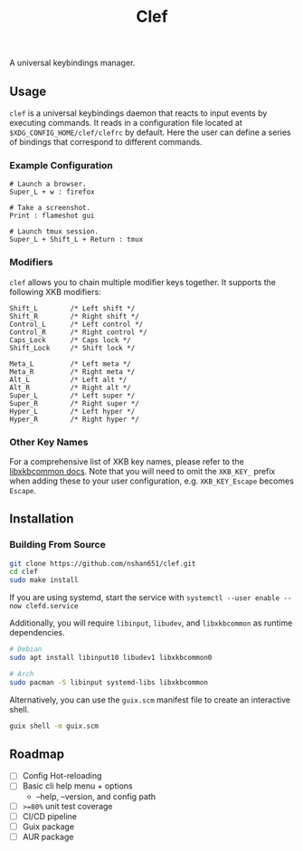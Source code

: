 #+title: Clef

A universal keybindings manager.

** Usage
=clef= is a universal keybindings daemon that reacts to input events by executing commands. It reads in a configuration file located at ~$XDG_CONFIG_HOME/clef/clefrc~ by default. Here the user can define a series of bindings that correspond to different commands.

*** Example Configuration

#+begin_example
# Launch a browser.
Super_L + w : firefox

# Take a screenshot.
Print : flameshot gui

# Launch tmux session.
Super_L + Shift_L + Return : tmux
#+end_example

*** Modifiers
=clef= allows you to chain multiple modifier keys together. It supports the following XKB modifiers:
#+begin_example
Shift_L        /* Left shift */
Shift_R        /* Right shift */
Control_L      /* Left control */
Control_R      /* Right control */
Caps_Lock      /* Caps lock */
Shift_Lock     /* Shift lock */

Meta_L         /* Left meta */
Meta_R         /* Right meta */
Alt_L          /* Left alt */
Alt_R          /* Right alt */
Super_L        /* Left super */
Super_R        /* Right super */
Hyper_L        /* Left hyper */
Hyper_R        /* Right hyper */
#+end_example

*** Other Key Names
For a comprehensive list of XKB key names, please refer to the [[https://xkbcommon.org/doc/current/xkbcommon-keysyms_8h.html][libxkbcommon docs]]. Note that you will need to omit the =XKB_KEY_= prefix when adding these to your user configuration, e.g. =XKB_KEY_Escape= becomes =Escape=.

** Installation
*** Building From Source
#+begin_src sh
  git clone https://github.com/nshan651/clef.git
  cd clef
  sudo make install
#+end_src

If you are using systemd, start the service with ~systemctl --user enable --now clefd.service~

Additionally, you will require =libinput=, =libudev=, and =libxkbcommon= as runtime dependencies.

#+begin_src sh
  # Debian
  sudo apt install libinput10 libudev1 libxkbcommon0

  # Arch
  sudo pacman -S libinput systemd-libs libxkbcommon
#+end_src


Alternatively, you can use the ~guix.scm~ manifest file to create an interactive shell.

#+begin_src sh
  guix shell -m guix.scm
#+end_src

** Roadmap
- [ ] Config Hot-reloading
- [ ] Basic cli help menu + options
  - --help, --version, and config path
- [ ] ~>=80%~ unit test coverage
- [ ] CI/CD pipeline
- [ ] Guix package
- [ ] AUR package
